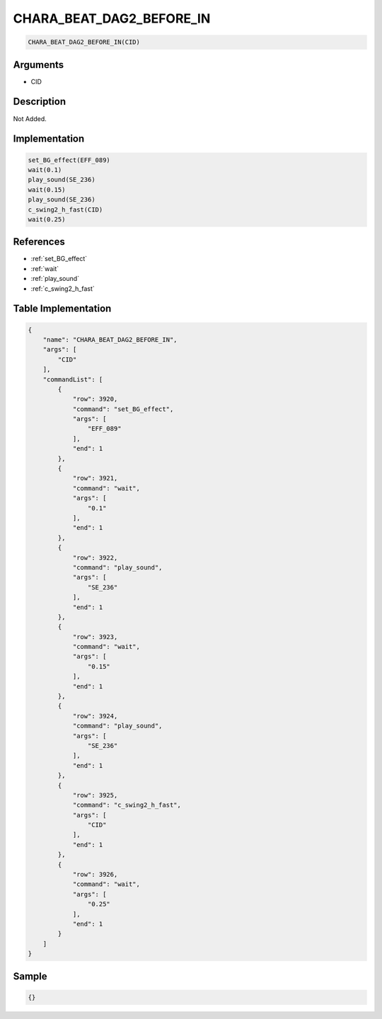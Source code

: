 .. _CHARA_BEAT_DAG2_BEFORE_IN:

CHARA_BEAT_DAG2_BEFORE_IN
========================

.. code-block:: text

	CHARA_BEAT_DAG2_BEFORE_IN(CID)


Arguments
------------

* CID

Description
-------------

Not Added.

Implementation
-------------

.. code-block:: python

	set_BG_effect(EFF_089)
	wait(0.1)
	play_sound(SE_236)
	wait(0.15)
	play_sound(SE_236)
	c_swing2_h_fast(CID)
	wait(0.25)

References
-------------
* :ref:`set_BG_effect`
* :ref:`wait`
* :ref:`play_sound`
* :ref:`c_swing2_h_fast`

Table Implementation
-------------

.. code-block:: json

	{
	    "name": "CHARA_BEAT_DAG2_BEFORE_IN",
	    "args": [
	        "CID"
	    ],
	    "commandList": [
	        {
	            "row": 3920,
	            "command": "set_BG_effect",
	            "args": [
	                "EFF_089"
	            ],
	            "end": 1
	        },
	        {
	            "row": 3921,
	            "command": "wait",
	            "args": [
	                "0.1"
	            ],
	            "end": 1
	        },
	        {
	            "row": 3922,
	            "command": "play_sound",
	            "args": [
	                "SE_236"
	            ],
	            "end": 1
	        },
	        {
	            "row": 3923,
	            "command": "wait",
	            "args": [
	                "0.15"
	            ],
	            "end": 1
	        },
	        {
	            "row": 3924,
	            "command": "play_sound",
	            "args": [
	                "SE_236"
	            ],
	            "end": 1
	        },
	        {
	            "row": 3925,
	            "command": "c_swing2_h_fast",
	            "args": [
	                "CID"
	            ],
	            "end": 1
	        },
	        {
	            "row": 3926,
	            "command": "wait",
	            "args": [
	                "0.25"
	            ],
	            "end": 1
	        }
	    ]
	}

Sample
-------------

.. code-block:: json

	{}
